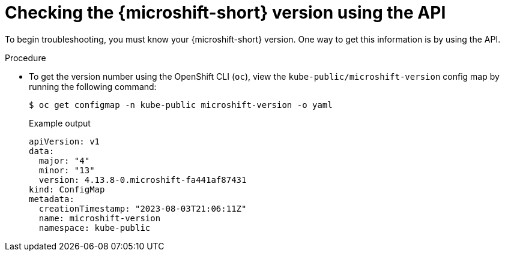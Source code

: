 // Module included in the following assemblies:
//
// * microshift_troubleshooting/microshift-version.adoc

:_mod-docs-content-type: PROCEDURE
[id="microshift-version-api_{context}"]
= Checking the {microshift-short} version using the API

To begin troubleshooting, you must know your {microshift-short} version. One way to get this information is by using the API.

.Procedure

* To get the version number using the OpenShift CLI (`oc`), view the `kube-public/microshift-version` config map by running the following command:
+
[source,terminal]
----
$ oc get configmap -n kube-public microshift-version -o yaml
----
+
.Example output
[source,yaml]
----
apiVersion: v1
data:
  major: "4"
  minor: "13"
  version: 4.13.8-0.microshift-fa441af87431
kind: ConfigMap
metadata:
  creationTimestamp: "2023-08-03T21:06:11Z"
  name: microshift-version
  namespace: kube-public
----
//update output to 4.14
